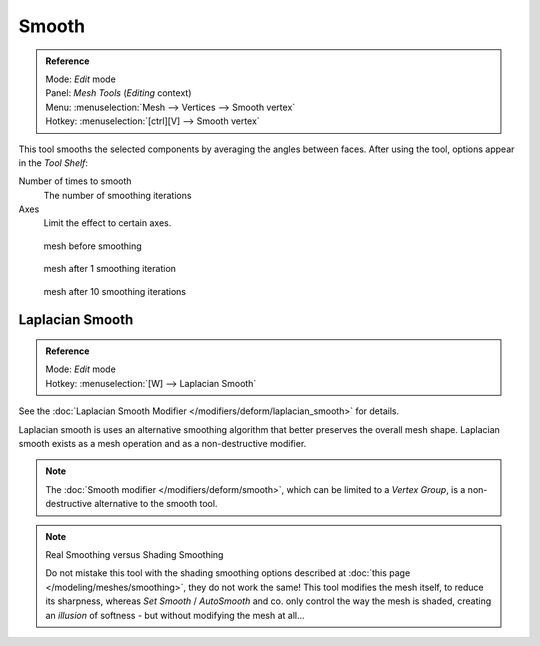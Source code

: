 
******
Smooth
******

.. admonition:: Reference
   :class: refbox

   | Mode:     *Edit* mode
   | Panel:    *Mesh Tools* (*Editing* context)
   | Menu:     :menuselection:`Mesh --> Vertices --> Smooth vertex`
   | Hotkey:   :menuselection:`[ctrl][V] --> Smooth vertex`


This tool smooths the selected components by averaging the angles between faces.
After using the tool, options appear in the *Tool Shelf*:

Number of times to smooth
   The number of smoothing iterations
Axes
   Limit the effect to certain axes.


.. figure:: /images/SmoothVertex1.jpg
   :width: 200px

   mesh before smoothing


.. figure:: /images/SmoothVertex2.jpg
   :width: 200px

   mesh after 1 smoothing iteration


.. figure:: /images/SmoothVertex3.jpg
   :width: 200px

   mesh after 10 smoothing iterations


Laplacian Smooth
================

.. admonition:: Reference
   :class: refbox

   | Mode:     *Edit* mode
   | Hotkey:   :menuselection:`[W] --> Laplacian Smooth`


See the :doc:`Laplacian Smooth Modifier </modifiers/deform/laplacian_smooth>` for details.

Laplacian smooth is uses an alternative smoothing algorithm that better preserves the overall
mesh shape. Laplacian smooth exists as a mesh operation and as a non-destructive modifier.


.. note::
   The :doc:`Smooth modifier </modifiers/deform/smooth>`, which can be limited to a *Vertex Group*,
   is a non-destructive alternative to the smooth tool.


.. note:: Real Smoothing versus Shading Smoothing

   Do not mistake this tool with the shading smoothing options described at
   :doc:`this page </modeling/meshes/smoothing>`, they do not work the same!
   This tool modifies the mesh itself, to reduce its sharpness, whereas *Set Smooth* / *AutoSmooth* and co.
   only control the way the mesh is shaded,
   creating an *illusion* of softness - but without modifying the mesh at all...


